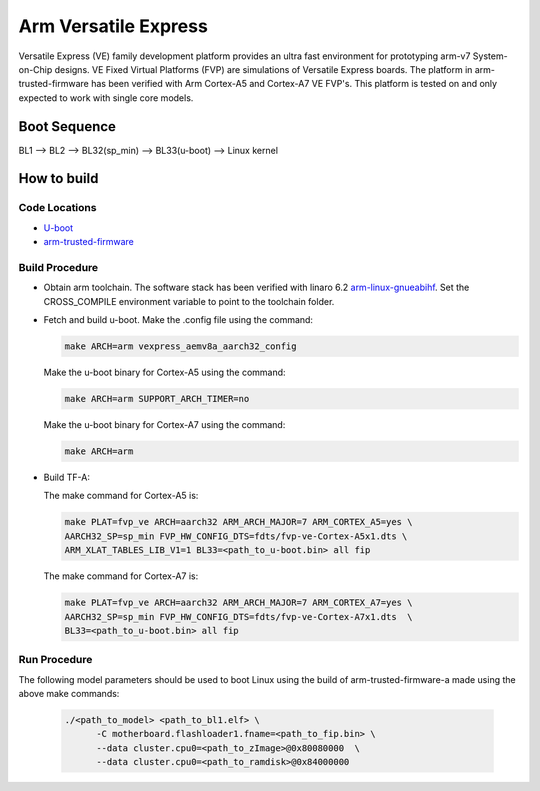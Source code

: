 Arm Versatile Express
=====================

Versatile Express (VE) family development platform provides an
ultra fast environment for prototyping arm-v7 System-on-Chip designs.
VE Fixed Virtual Platforms (FVP) are simulations of Versatile Express boards.
The platform in arm-trusted-firmware has been verified with Arm Cortex-A5
and Cortex-A7 VE FVP's. This platform is tested on and only expected to work
with single core models.

Boot Sequence
-------------

BL1 --> BL2 --> BL32(sp_min) --> BL33(u-boot) --> Linux kernel

How to build
------------

Code Locations
~~~~~~~~~~~~~~
-  `U-boot <https://git.linaro.org/landing-teams/working/arm/u-boot.git>`__

-  `arm-trusted-firmware <https://github.com/ARM-software/arm-trusted-firmware>`__

Build Procedure
~~~~~~~~~~~~~~~

-  Obtain arm toolchain. The software stack has been verified with linaro 6.2
   `arm-linux-gnueabihf <https://releases.linaro.org/components/toolchain/binaries/6.2-2016.11/arm-linux-gnueabihf/>`__.
   Set the CROSS_COMPILE environment variable to point to the toolchain folder.

-  Fetch and build u-boot.
   Make the .config file using the command:

   .. code:: shell

      make ARCH=arm vexpress_aemv8a_aarch32_config

   Make the u-boot binary for Cortex-A5 using the command:

   .. code:: shell

     make ARCH=arm SUPPORT_ARCH_TIMER=no

   Make the u-boot binary for Cortex-A7 using the command:

   .. code:: shell

     make ARCH=arm


-  Build TF-A:

   The make command for Cortex-A5 is:

   .. code:: shell

       make PLAT=fvp_ve ARCH=aarch32 ARM_ARCH_MAJOR=7 ARM_CORTEX_A5=yes \
       AARCH32_SP=sp_min FVP_HW_CONFIG_DTS=fdts/fvp-ve-Cortex-A5x1.dts \
       ARM_XLAT_TABLES_LIB_V1=1 BL33=<path_to_u-boot.bin> all fip

   The make command for Cortex-A7 is:

   .. code:: shell

      make PLAT=fvp_ve ARCH=aarch32 ARM_ARCH_MAJOR=7 ARM_CORTEX_A7=yes \
      AARCH32_SP=sp_min FVP_HW_CONFIG_DTS=fdts/fvp-ve-Cortex-A7x1.dts  \
      BL33=<path_to_u-boot.bin> all fip

Run Procedure
~~~~~~~~~~~~~

The following model parameters should be used to boot Linux using the build of
arm-trusted-firmware-a made using the above make commands:

  .. code:: shell

    ./<path_to_model> <path_to_bl1.elf> \
          -C motherboard.flashloader1.fname=<path_to_fip.bin> \
          --data cluster.cpu0=<path_to_zImage>@0x80080000  \
          --data cluster.cpu0=<path_to_ramdisk>@0x84000000
